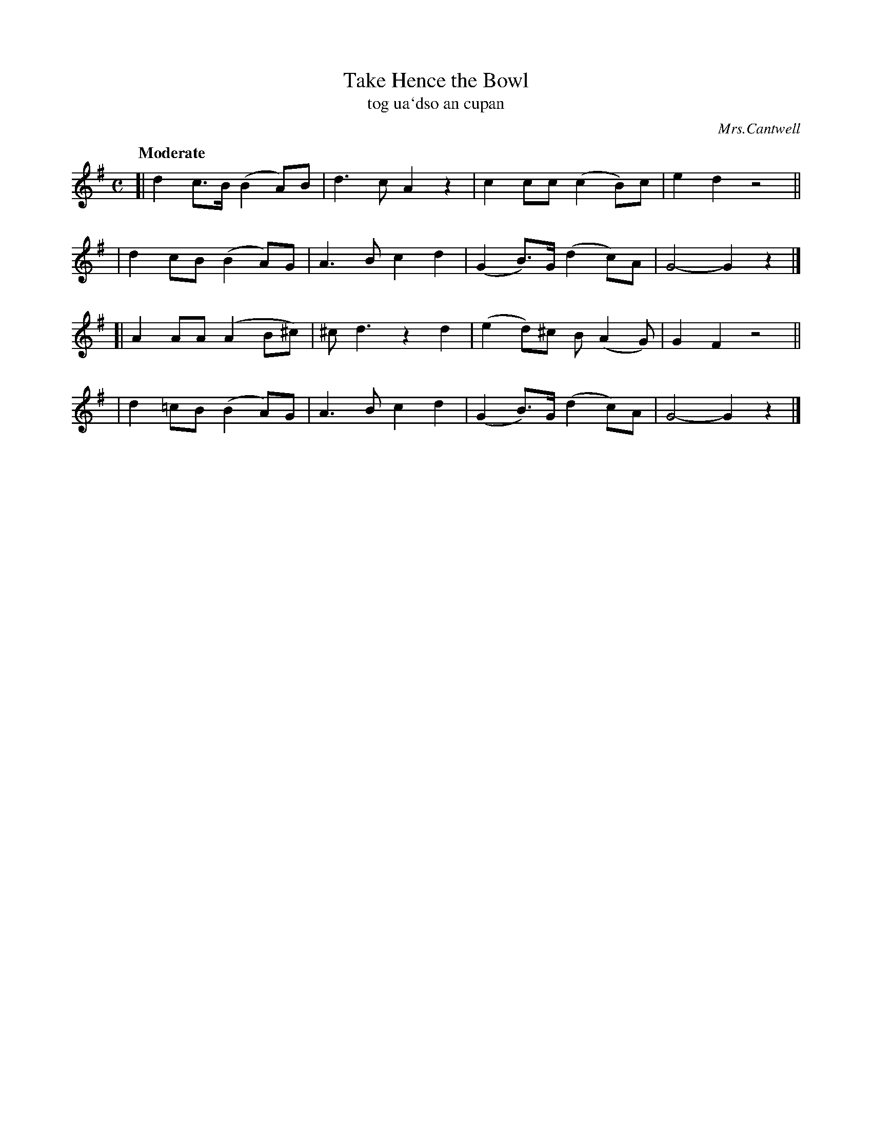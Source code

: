 X: 304
T: Take Hence the Bowl
T: tog ua\`dso an cupan
R: air, march
%S: s:4 b:16(4+4+4+4)
B: O'Neill's 1850 #304
O: Mrs.Cantwell
Z: 1999 by John Chambers <jc@trillian.mit.edu>
Q: "Moderate"
M: C
L: 1/8
K: G
[| d2c>B (B2A)B | d3c A2z2 |  c2cc   (c2B)c | e2 d2 z4 ||
|  d2cB  (B2A)G | A3B c2d2 | (G2B)>G (d2c)A | G4-G2 z2 |]
[| A2AA  (A2B^c)|^cd3 z2d2 | (e2d)^c B(A2G) | G2 F2 z4 ||
|  d2=cB (B2A)G | A3B c2d2 | (G2B)>G (d2c)A | G4-G2 z2 |]
